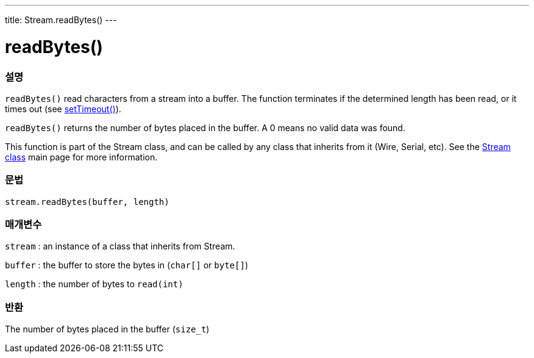 ---
title: Stream.readBytes()
---




= readBytes()


// OVERVIEW SECTION STARTS
[#overview]
--

[float]
=== 설명
`readBytes()` read characters from a stream into a buffer. The function terminates if the determined length has been read, or it times out (see link:../streamSetTimeout[setTimeout()]).

`readBytes()` returns the number of bytes placed in the buffer. A 0 means no valid data was found.

This function is part of the Stream class, and can be called by any class that inherits from it (Wire, Serial, etc). See the link:../../stream[Stream class] main page for more information.
[%hardbreaks]


[float]
=== 문법
`stream.readBytes(buffer, length)`


[float]
=== 매개변수
`stream` : an instance of a class that inherits from Stream.

`buffer` : the buffer to store the bytes in (`char[]` or `byte[]`)

`length` : the number of bytes to `read(int)`

[float]
=== 반환
The number of bytes placed in the buffer (`size_t`)

--
// OVERVIEW SECTION ENDS
